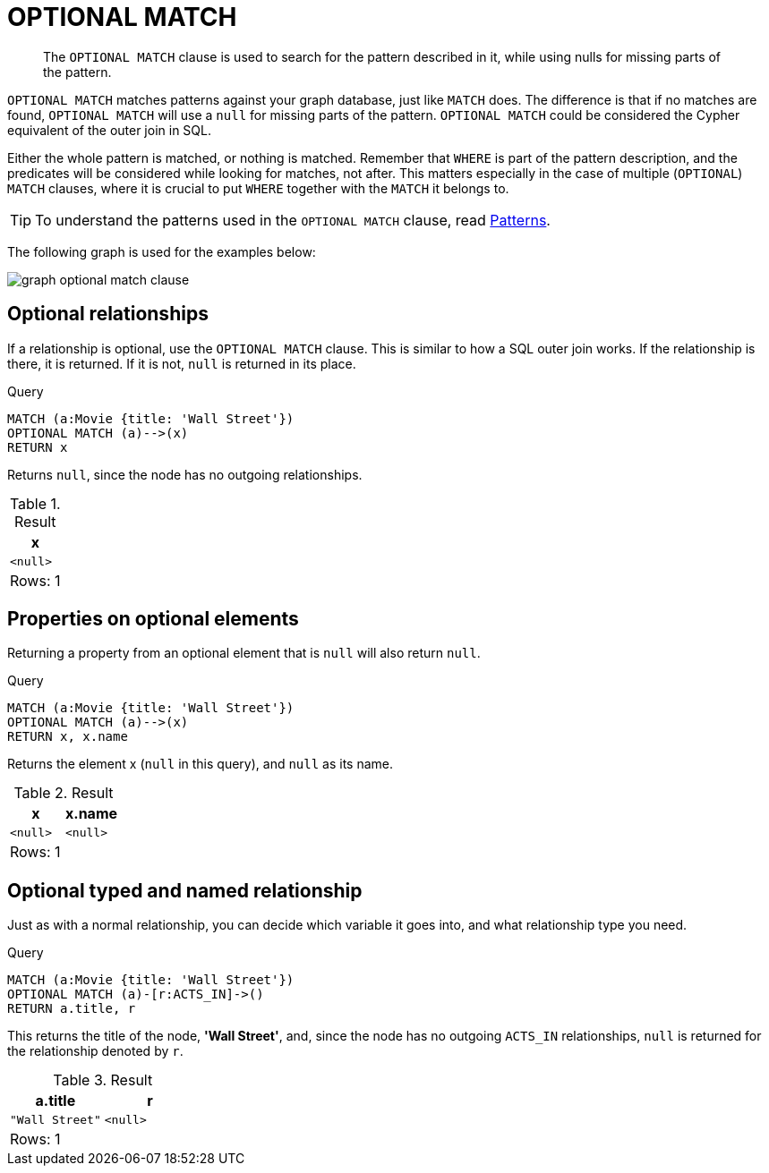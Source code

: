 :description: The `OPTIONAL MATCH` clause is used to search for the pattern described in it, while using nulls for missing parts of the pattern.

[[query-optional-match]]
= OPTIONAL MATCH

[abstract]
--
The `OPTIONAL MATCH` clause is used to search for the pattern described in it, while using nulls for missing parts of the pattern.
--

`OPTIONAL MATCH` matches patterns against your graph database, just like `MATCH` does.
The difference is that if no matches are found, `OPTIONAL MATCH` will use a `null` for missing parts of the pattern.
`OPTIONAL MATCH` could be considered the Cypher equivalent of the outer join in SQL.

Either the whole pattern is matched, or nothing is matched.
Remember that `WHERE` is part of the pattern description, and the predicates will be considered while looking for matches, not after.
This matters especially in the case of multiple (`OPTIONAL`) `MATCH` clauses, where it is crucial to put `WHERE` together with the `MATCH` it belongs to.

[TIP]
====
To understand the patterns used in the `OPTIONAL MATCH` clause, read xref::syntax/patterns.adoc[Patterns].
====

The following graph is used for the examples below:

image:graph_optional_match_clause.svg[]

////
CREATE
  (charlie:Person {name: 'Charlie Sheen'}),
  (martin:Person {name: 'Martin Sheen'}),
  (michael:Person {name: 'Michael Douglas'}),
  (oliver:Person {name: 'Oliver Stone'}),
  (rob:Person {name: 'Rob Reiner'}),
  (wallStreet:Movie {title: 'Wall Street'}),
  (charlie)-[:ACTED_IN]->(wallStreet),
  (martin)-[:ACTED_IN]->(wallStreet),
  (michael)-[:ACTED_IN]->(wallStreet),
  (oliver)-[:DIRECTED]->(wallStreet),
  (thePresident:Movie {title: 'The American President'}),
  (martin)-[:ACTED_IN]->(thePresident),
  (michael)-[:ACTED_IN]->(thePresident),
  (rob)-[:DIRECTED]->(thePresident),
  (charlie)-[:FATHER]->(martin)
////

[[optional-relationships]]
== Optional relationships

If a relationship is optional, use the `OPTIONAL MATCH` clause.
This is similar to how a SQL outer join works.
If the relationship is there, it is returned.
If it is not, `null` is returned in its place.

.Query
[source, cypher, indent=0]
----
MATCH (a:Movie {title: 'Wall Street'})
OPTIONAL MATCH (a)-->(x)
RETURN x
----

Returns `null`, since the node has no outgoing relationships.

.Result
[role="queryresult",options="header,footer",cols="1*<m"]
|===
| +x+
| +<null>+
1+d|Rows: 1
|===


[[properties-on-optional-elements]]
== Properties on optional elements

Returning a property from an optional element that is `null` will also return `null`.

.Query
[source, cypher, indent=0]
----
MATCH (a:Movie {title: 'Wall Street'})
OPTIONAL MATCH (a)-->(x)
RETURN x, x.name
----

Returns the element x (`null` in this query), and `null` as its name.

.Result
[role="queryresult",options="header,footer",cols="2*<m"]
|===
| +x+ | +x.name+
| +<null>+ | +<null>+
2+d|Rows: 1
|===


[[optional-typed-named-relationship]]
== Optional typed and named relationship

Just as with a normal relationship, you can decide which variable it goes into, and what relationship type you need.

.Query
[source, cypher, indent=0]
----
MATCH (a:Movie {title: 'Wall Street'})
OPTIONAL MATCH (a)-[r:ACTS_IN]->()
RETURN a.title, r
----

This returns the title of the node, *'Wall Street'*, and, since the node has no outgoing `ACTS_IN` relationships, `null` is returned for the relationship denoted by `r`.

.Result
[role="queryresult",options="header,footer",cols="2*<m"]
|===
| +a.title+ | +r+
| +"Wall Street"+ | +<null>+
2+d|Rows: 1
|===

